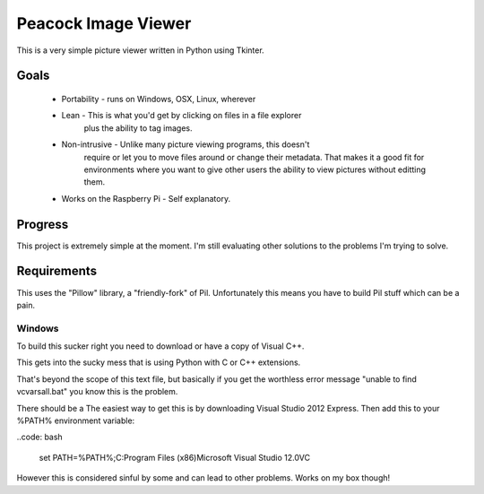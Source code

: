 Peacock Image Viewer
====================

This is a very simple picture viewer written in Python using Tkinter.

Goals
-----
    * Portability - runs on Windows, OSX, Linux, wherever
    * Lean - This is what you'd get by clicking on files in a file explorer
             plus the ability to tag images.
    * Non-intrusive - Unlike many picture viewing programs, this doesn't
             require or let you to move files around or change their metadata.
             That makes it a good fit for environments where you want to give
             other users the ability to view pictures without editting them.
    * Works on the Raspberry Pi - Self explanatory.

Progress
--------
This project is extremely simple at the moment. I'm still evaluating other
solutions to the problems I'm trying to solve.


Requirements
------------
This uses the "Pillow" library, a "friendly-fork" of Pil. Unfortunately this
means you have to build Pil stuff which can be a pain.

Windows
^^^^^^^
To build this sucker right you need to download or have a copy of Visual C++.

This gets into the sucky mess that is using Python with C or C++ extensions.

That's beyond the scope of this text file, but basically if you get the
worthless error message "unable to find vcvarsall.bat" you know this is the
problem.

There should be a
The easiest way to get this is by downloading Visual Studio 2012 Express.
Then add this to your %PATH% environment variable:

..code: bash

    set PATH=%PATH%;C:\Program Files (x86)\Microsoft Visual Studio 12.0\VC

However this is considered sinful by some and can lead to other problems. Works
on my box though!
